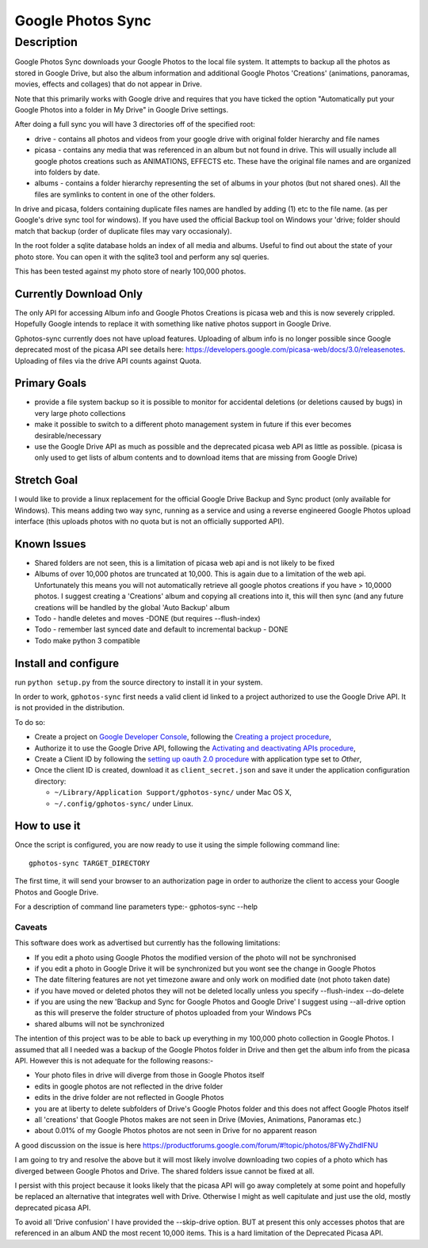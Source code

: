 .. |build_status| image:: https://travis-ci.org/gilesknap/gphotos-sync.svg?branch=rc1&style=flat
    :target: https://travis-ci.org/dls-controls/pymalcolm
    :alt: Build Status

.. |coverage| image:: https://coveralls.io/repos/gilesknap/gphotos-sync.svg?branch=rc1&service=github
    :target: https://coveralls.io/github/dls-controls/pymalcolm?branch=master
    :alt: Test coverage


==================
Google Photos Sync
==================

Description
===========

Google Photos Sync downloads your Google Photos to the local file system. It attempts to backup all the photos as stored in Google Drive, but also
the album information and additional Google Photos 'Creations' (animations, panoramas, movies, effects and collages) that do not appear in Drive.

Note that this primarily works with Google drive and requires that you have ticked the option "Automatically put your Google Photos into a folder in My Drive" in Google Drive settings.

After doing a full sync you will have 3 directories off of the specified root:

* drive - contains all photos and videos from your google drive with original folder hierarchy and file names
* picasa - contains any media that was referenced in an album but not found in drive. This will usually include all google photos creations such as ANIMATIONS, EFFECTS etc. These have the original file names and are organized into folders by date.
* albums - contains a folder hierarchy representing the set of albums in your photos (but not shared ones). All the files are symlinks to content in one of the other folders.

In drive and picasa, folders containing duplicate files names are handled by adding (1) etc to the file name. (as per Google's drive sync tool for windows). If you have used the official Backup tool on Windows your 'drive; folder should match that backup (order of duplicate files may vary occasionaly).

In the root folder a sqlite database holds an index of all media and albums. Useful to find out about the state of your photo store. You can open it with the sqlite3 tool and perform any sql queries.

This has been tested against my photo store of nearly 100,000 photos.

Currently Download Only
-----------------------
The only API for accessing Album info and Google Photos Creations is picasa web and this is now severely crippled. Hopefully Google intends to replace it with something like native photos support in Google Drive.

Gphotos-sync currently does not have upload features. Uploading of album info is no
longer possible since Google deprecated most of the picasa API see details
here: https://developers.google.com/picasa-web/docs/3.0/releasenotes. Uploading
of files via the drive API counts against Quota.

Primary Goals
-------------
* provide a file system backup so it is possible to monitor for accidental deletions (or deletions caused by bugs) in very large photo collections
* make it possible to switch to a different photo management system in future if this ever becomes desirable/necessary
* use the Google Drive API as much as possible and the deprecated picasa web API as little as possible.
  (picasa is only used to get lists of album contents and to download items that are missing from Google Drive)

Stretch Goal
------------
I would like to provide a linux replacement for the official Google Drive Backup and Sync product (only available for Windows). This means adding two way sync, running as a service and using a reverse engineered Google Photos upload interface (this uploads photos with no quota but is not an officially supported API).

Known Issues
------------
* Shared folders are not seen, this is a limitation of picasa web api and is not likely to be fixed
* Albums of over 10,000 photos are truncated at 10,000. This is again due to a limitation of the web api. Unfortunately this means you will not automatically retrieve all google photos creations if you have > 10,0000 photos. I suggest creating a 'Creations' album and copying all creations into it, this will then sync (and any future creations will be handled by the global 'Auto Backup' album
* Todo - handle deletes and moves -DONE (but requires --flush-index)
* Todo - remember last synced date and default to incremental backup - DONE
* Todo make python 3 compatible

Install and configure
---------------------
run ``python setup.py`` from the source directory to install it in your system.

In order to work, ``gphotos-sync`` first needs a valid client id linked to a project
authorized to use the Google Drive API. It is not provided in the distribution.

To do so:

* Create a project on `Google Developer Console`_, following the `Creating a project procedure`_,

* Authorize it to use the Google Drive API, following the `Activating and deactivating APIs procedure`_,

* Create a Client ID by following the `setting up oauth 2.0 procedure`_ with application type set to `Other`,

* Once the client ID is created, download it as ``client_secret.json`` and save it under the application
  configuration directory:

  - ``~/Library/Application Support/gphotos-sync/`` under Mac OS X,
  - ``~/.config/gphotos-sync/`` under Linux.

.. _`Google Developer Console`: https://developers.google.com/console/
.. _`Creating a project procedure`: https://developers.google.com/console/help/new/#creatingaproject
.. _`Activating and Deactivating APIs procedure`: https://developers.google.com/console/help/new/#activating-and-deactivating-apis
.. _`setting up oauth 2.0 procedure`: https://developers.google.com/console/help/new/#setting-up-oauth-20


How to use it
-------------

Once the script is configured, you are now ready to use it using the simple following command line::

    gphotos-sync TARGET_DIRECTORY

The first time, it will send your browser to an authorization page in order
to authorize the client to access your Google Photos and Google Drive.

For a description of command line parameters type:-
gphotos-sync --help


-------
Caveats
-------
This software does work as advertised but currently has the
following limitations:

* If you edit a photo using Google Photos the modified version of the photo will not be synchronised
* if you edit a photo in Google Drive it will be synchronized but you wont see the change in Google Photos
* The date filtering features are not yet timezone aware and only work on modified date (not photo taken date)
* if you have moved or deleted photos they will not be deleted locally unless you specify --flush-index --do-delete
* if you are using the new 'Backup and Sync for Google Photos and Google Drive' I suggest using --all-drive option as this will preserve the folder structure of photos uploaded from your Windows PCs
* shared albums will not be synchronized

The intention of this project was to be able to back up everything
in my 100,000 photo collection in Google Photos. I assumed that all I needed was
a backup of the Google Photos folder in Drive and then get the album info
from the picasa API. However this is not adequate for the following reasons:-

* Your photo files in drive will diverge from those in Google Photos itself
* edits in google photos are not reflected in the drive folder
* edits in the drive folder are not reflected in Google Photos
* you are at liberty to delete subfolders of Drive's Google Photos folder and this does not affect Google Photos itself
* all 'creations' that Google Photos makes are not seen in Drive (Movies, Animations, Panoramas etc.)
* about 0.01% of my Google Photos photos are not seen in Drive for no apparent reason

A good discussion on the issue is here https://productforums.google.com/forum/#!topic/photos/8FWyZhdIFNU

I am going to try and resolve the above but it will most likely involve
downloading two copies of a photo which has diverged between Google Photos and
Drive. The shared folders issue cannot be fixed at all.

I persist with this project because it looks likely that the picasa API will go
away completely at some point and hopefully be replaced an alternative that integrates well with
Drive. Otherwise I might as well capitulate and just use the old, mostly
deprecated picasa API.

To avoid all 'Drive confusion' I have provided the --skip-drive option.
BUT at present this only accesses photos that are referenced in an album AND the most recent 10,000 items. This is a hard limitation of the Deprecated Picasa API.

